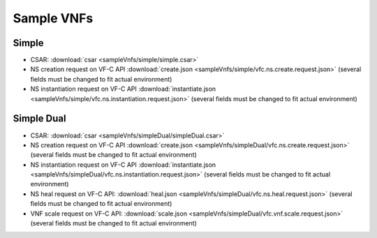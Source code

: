 Sample VNFs
===========

Simple
------

- CSAR: :download:`csar <sampleVnfs/simple/simple.csar>`
- NS creation request on VF-C API :download:`create.json <sampleVnfs/simple/vfc.ns.create.request.json>` (several fields must be changed to fit actual environment)
- NS instantiation request on VF-C API :download:`instantiate.json <sampleVnfs/simple/vfc.ns.instantiation.request.json>` (several fields must be changed to fit actual environment)

Simple Dual
-----------

- CSAR: :download:`csar <sampleVnfs/simpleDual/simpleDual.csar>`
- NS creation request on VF-C API :download:`create.json <sampleVnfs/simpleDual/vfc.ns.create.request.json>` (several fields must be changed to fit actual environment)
- NS instantiation request on VF-C API :download:`instantiate.json <sampleVnfs/simpleDual/vfc.ns.instantiation.request.json>` (several fields must be changed to fit actual environment)
- NS heal request on VF-C API: :download:`heal.json <sampleVnfs/simpleDual/vfc.ns.heal.request.json>` (several fields must be changed to fit actual environment)
- VNF scale request on VF-C API: :download:`scale.json <sampleVnfs/simpleDual/vfc.vnf.scale.request.json>` (several fields must be changed to fit actual environment)

